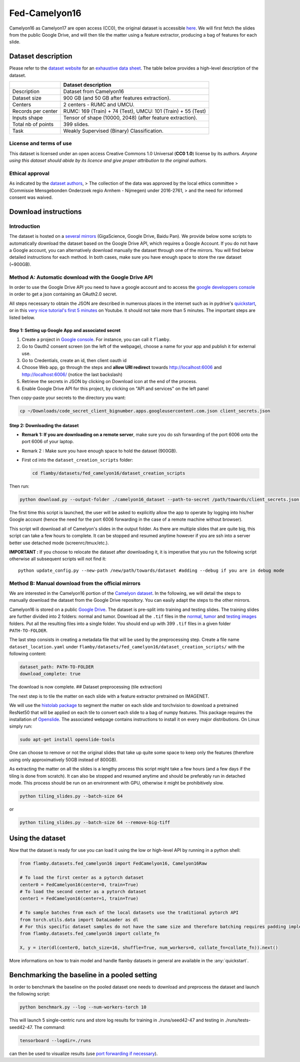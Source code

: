 Fed-Camelyon16
==============

Camelyon16 as Camelyon17 are open access (CC0), the original dataset is
accessible `here <https://camelyon17.grand-challenge.org/Data/>`__. We
will first fetch the slides from the public Google Drive, and will then
tile the matter using a feature extractor, producing a bag of features
for each slide.

Dataset description
-------------------

Please refer to the `dataset
website <https://camelyon17.grand-challenge.org/Data/>`__ for an
`exhaustive data
sheet <https://academic.oup.com/gigascience/article/7/6/giy065/5026175#117856577>`__.
The table below provides a high-level description of the dataset.

+--------------+-------------------------------------------------------------+
|              | Dataset description                                         |
+==============+=============================================================+
| Description  | Dataset from Camelyon16                                     |
+--------------+-------------------------------------------------------------+
| Dataset size | 900 GB (and 50 GB after features extraction).               |
+--------------+-------------------------------------------------------------+
| Centers      | 2 centers - RUMC and UMCU.                                  |
+--------------+-------------------------------------------------------------+
| Records per  | RUMC: 169 (Train) + 74 (Test), UMCU: 101 (Train) + 55       |
| center       | (Test)                                                      |
+--------------+-------------------------------------------------------------+
| Inputs shape | Tensor of shape (10000, 2048) (after feature extraction).   |
+--------------+-------------------------------------------------------------+
| Total nb of  | 399 slides.                                                 |
| points       |                                                             |
+--------------+-------------------------------------------------------------+
| Task         | Weakly Supervised (Binary) Classification.                  |
+--------------+-------------------------------------------------------------+

License and terms of use
~~~~~~~~~~~~~~~~~~~~~~~~

This dataset is licensed under an open access Creative Commons 1.0
Universal (**CC0 1.0**) license by its authors. *Anyone using this
dataset should abide by its licence and* *give proper attribution to the
original authors.*

Ethical approval
~~~~~~~~~~~~~~~~

As indicated by the `dataset
authors <https://academic.oup.com/gigascience/article/7/6/giy065/5026175#117856619>`__,
> The collection of the data was approved by the local ethics committee
> (Commissie Mensgebonden Onderzoek regio Arnhem - Nijmegen) under
2016-2761, > and the need for informed consent was waived.

Download instructions
---------------------

Introduction
~~~~~~~~~~~~

The dataset is hosted on a `several
mirrors <https://camelyon17.grand-challenge.org/Data/>`__ (GigaScience,
Google Drive, Baidu Pan). We provide below some scripts to automatically
download the dataset based on the Google Drive API, which requires a
Google Account. If you do not have a Google account, you can
alternatively download manually the dataset through one of the mirrors.
You will find below detailed instructions for each method. In both
cases, make sure you have enough space to store the raw dataset
(~900GB).

Method A: Automatic download with the Google Drive API
~~~~~~~~~~~~~~~~~~~~~~~~~~~~~~~~~~~~~~~~~~~~~~~~~~~~~~

In order to use the Google Drive API you need to have a google account
and to access the `google developpers
console <https://console.cloud.google.com/apis/credentials/consent?authuser=1>`__
in order to get a json containing an OAuth2.0 secret.

All steps necessary to obtain the JSON are described in numerous places
in the internet such as in pydrive's
`quickstart <https://pythonhosted.org/PyDrive/quickstart.html>`__, or in
this `very nice tutorial's first 5
minutes <https://www.youtube.com/watch?v=1y0-IfRW114>`__ on Youtube. It
should not take more than 5 minutes. The important steps are listed
below.

Step 1: Setting up Google App and associated secret
^^^^^^^^^^^^^^^^^^^^^^^^^^^^^^^^^^^^^^^^^^^^^^^^^^^

1. Create a project in `Google
   console <https://console.cloud.google.com/apis/credentials/consent?authuser=1>`__.
   For instance, you can call it ``flamby``.
2. Go to Oauth2 consent screen (on the left of the webpage), choose a
   name for your app and publish it for external use.
3. Go to Credentials, create an id, then client oauth id
4. Choose Web app, go through the steps and **allow URI redirect**
   towards http://localhost:6006 and http://localhost:6006/ (notice the
   last backslash)
5. Retrieve the secrets in JSON by clicking on Download icon at the end
   of the process.
6. Enable Google Drive API for this project, by clicking on "API and
   services" on the left panel

Then copy-paste your secrets to the directory you want:

.. code:: bash

    cp ~/Downloads/code_secret_client_bignumber.apps.googleusercontent.com.json client_secrets.json

Step 2: Downloading the dataset
^^^^^^^^^^^^^^^^^^^^^^^^^^^^^^^

-  **Remark 1: If you are downloading on a remote server**, make sure
   you do ssh forwarding of the port 6006 onto the port 6006 of your
   laptop.
-  Remark 2 : Make sure you have enough space to hold the dataset
   (900GB).
-  First cd into the ``dataset_creation_scripts`` folder:

   .. code:: bash

       cd flamby/datasets/fed_camelyon16/dataset_creation_scripts

Then run:

.. code:: bash

    python download.py --output-folder ./camelyon16_dataset --path-to-secret /path/towards/client_secrets.json --port 6006

The first time this script is launched, the user will be asked to
explicitly allow the app to operate by logging into his/her Google
account (hence the need for the port 6006 forwarding in the case of a
remote machine without browser).

This script will download all of Camelyon's slides in the output folder.
As there are multiple slides that are quite big, this script can take a
few hours to complete. It can be stopped and resumed anytime however if
you are ssh into a server better use detached mode (screenrc/tmux/etc.).

**IMPORTANT :** If you choose to relocate the dataset after downloading
it, it is imperative that you run the following script otherwise all
subsequent scripts will not find it:

::

    python update_config.py --new-path /new/path/towards/dataset #adding --debug if you are in debug mode

Method B: Manual download from the official mirrors
~~~~~~~~~~~~~~~~~~~~~~~~~~~~~~~~~~~~~~~~~~~~~~~~~~~

We are interested in the Camelyon16 portion of the `Camelyon
dataset <https://camelyon17.grand-challenge.org/Data/>`__. In the
following, we will detail the steps to manually download the dataset
from the Google Drive repository. You can easily adapt the steps to the
other mirrors.

Camelyon16 is stored on a public `Google
Drive <https://drive.google.com/drive/folders/0BzsdkU4jWx9Bb19WNndQTlUwb2M?resourcekey=0-FREBAxB4QK4bt9Zch_g5Mg>`__.
The dataset is pre-split into training and testing slides. The training
slides are further divided into 2 folders: normal and tumor. Download
all the ``.tif`` files in the
`normal <https://drive.google.com/drive/folders/0BzsdkU4jWx9BNUFqRE81QS04eDg?resourcekey=0-p6LFOzRfCTfyi_JpshhoTQ>`__,
`tumor <https://drive.google.com/drive/folders/0BzsdkU4jWx9BUzVXeUg0dUNOR1U?resourcekey=0-dODmENBQPCw06DITRJfnfg>`__
and `testing
images <https://drive.google.com/drive/folders/0BzsdkU4jWx9BWk11WEtZZUNFY0U?resourcekey=0-U0E7SyHPJeQd77VAi3z15Q>`__
folders. Put all the resulting files into a single folder. You should
end up with 399 ``.tif`` files in a given folder ``PATH-TO-FOLDER``.

The last step consists in creating a metadata file that will be used by
the preprocessing step. Create a file name ``dataset_location.yaml``
under ``flamby/datasets/fed_camelyon16/dataset_creation_scripts/`` with
the following content:

.. code:: yaml

    dataset_path: PATH-TO-FOLDER
    download_complete: true

The download is now complete. ## Dataset preprocessing (tile extraction)

The next step is to tile the matter on each slide with a feature
extractor pretrained on IMAGENET.

We will use the `histolab
package <https://github.com/histolab/histolab>`__ to segment the matter
on each slide and torchvision to download a pretrained ResNet50 that
will be applied on each tile to convert each slide to a bag of numpy
features. This package requires the installation of
`Openslide <https://openslide.org/download/>`__. The associated webpage
contains instructions to install it on every major distributions. On
Linux simply run:

.. code:: python

    sudo apt-get install openslide-tools

One can choose to remove or not the original slides that take up quite
some space to keep only the features (therefore using only
approximatively 50GB instead of 800GB).

As extracting the matter on all the slides is a lengthy process this
script might take a few hours (and a few days if the tiling is done from
scratch). It can also be stopped and resumed anytime and should be
preferably run in detached mode. This process should be run on an
environment with GPU, otherwise it might be prohibitively slow.

.. code:: bash

    python tiling_slides.py --batch-size 64

or

.. code:: bash

    python tiling_slides.py --batch-size 64 --remove-big-tiff

Using the dataset
-----------------

Now that the dataset is ready for use you can load it using the low or
high-level API by running in a python shell:

.. code:: python

    from flamby.datasets.fed_camelyon16 import FedCamelyon16, Camelyon16Raw

    # To load the first center as a pytorch dataset
    center0 = FedCamelyon16(center=0, train=True)
    # To load the second center as a pytorch dataset
    center1 = FedCamelyon16(center=1, train=True)

    # To sample batches from each of the local datasets use the traditional pytorch API
    from torch.utils.data import DataLoader as dl
    # For this specific dataset samples do not have the same size and therefore batching requires padding implemented in collate_fn
    from flamby.datasets.fed_camelyon16 import collate_fn

    X, y = iter(dl(center0, batch_size=16, shuffle=True, num_workers=0, collate_fn=collate_fn)).next()

More informations on how to train model and handle flamby datasets in
general are available in the :any:`quickstart`.

Benchmarking the baseline in a pooled setting
---------------------------------------------

In order to benchmark the baseline on the pooled dataset one needs to
download and preprocess the dataset and launch the following script:

.. code:: bash

    python benchmark.py --log --num-workers-torch 10

This will launch 5 single-centric runs and store log results for
training in ./runs/seed42-47 and testing in ./runs/tests-seed42-47. The
command:

.. code:: bash

    tensorboard --logdir=./runs

can then be used to visualize results (use `port forwarding if
necessary <https://stackoverflow.com/questions/37987839/how-can-i-run-tensorboard-on-a-remote-server>`__).
